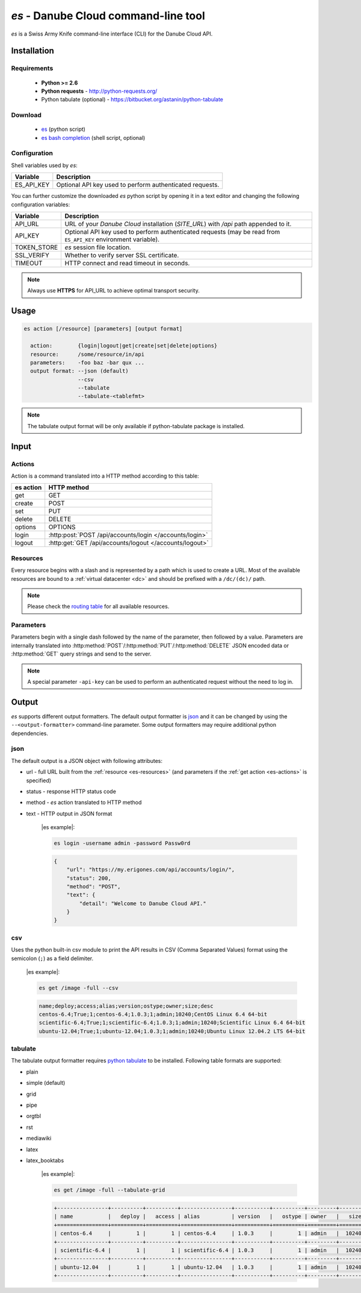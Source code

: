 .. _es-tool:

`es` - Danube Cloud command-line tool
*************************************

`es` is a Swiss Army Knife command-line interface (CLI) for the Danube Cloud API.


Installation
============

Requirements
------------

 - **Python >= 2.6**
 - **Python requests** - http://python-requests.org/
 - Python tabulate (optional) - https://bitbucket.org/astanin/python-tabulate

Download
--------

 - `es </static/api/bin/es>`_ (python script)
 - `es bash completion </static/api/bin/es_bash_completion.sh>`_ (shell script, optional)

Configuration
-------------

Shell variables used by `es`:

============= ===============
**Variable**  **Description**
------------- ---------------
ES_API_KEY    Optional API key used to perform authenticated requests.
============= ===============

You can further customize the downloaded `es` python script by opening it in a text editor and changing the following configuration variables:

============= ===============
**Variable**  **Description**
------------- ---------------
API_URL       URL of your *Danube Cloud* installation (`SITE_URL`) with `/api` path appended to it.
API_KEY       Optional API key used to perform authenticated requests (may be read from ``ES_API_KEY`` environment variable).
TOKEN_STORE   `es` session file location.
SSL_VERIFY    Whether to verify server SSL certificate.
TIMEOUT       HTTP connect and read timeout in seconds.
============= ===============

.. note:: Always use **HTTPS** for API_URL to achieve optimal transport security.


Usage
=====

.. sourcecode:: text

    es action [/resource] [parameters] [output format]

      action:        {login|logout|get|create|set|delete|options}
      resource:      /some/resource/in/api
      parameters:    -foo baz -bar qux ...
      output format: --json (default)
                     --csv
                     --tabulate
                     --tabulate-<tablefmt>

.. note:: The tabulate output format will be only available if python-tabulate package is installed.

Input
=====

.. _es-actions:

Actions
-------

Action is a command translated into a HTTP method according to this table:

============= =======================================================
**es action** **HTTP method**
------------- -------------------------------------------------------
get           GET
create        POST
set           PUT
delete        DELETE
options       OPTIONS
login         :http:post:`POST /api/accounts/login </accounts/login>`
logout        :http:get:`GET /api/accounts/logout </accounts/logout>`
============= =======================================================

.. _es-resources:

Resources
---------

Every resource begins with a slash and is represented by a path which is used to create a URL. Most of the available resources are bound to a :ref:`virtual datacenter <dc>` and should be prefixed with a ``/dc/(dc)/`` path.

.. note:: Please check the `routing table <http-routingtable.html>`_ for all available resources.

.. _es-parameters:

Parameters
----------

Parameters begin with a single dash followed by the name of the parameter, then followed by a value.
Parameters are internally translated into :http:method:`POST`/:http:method:`PUT`/:http:method:`DELETE` JSON encoded data or :http:method:`GET` query strings and send to the server.

.. note:: A special parameter ``-api-key`` can be used to perform an authenticated request without the need to log in.


Output
======

`es` supports different output formatters. The default output formatter is `json`_ and it can be changed by using the ``--<output-formatter>`` command-line parameter. Some output formatters may require additional python dependencies.

json
----

The default output is a JSON object with following attributes:

* url - full URL built from the :ref:`resource <es-resources>` (and parameters if the :ref:`get action <es-actions>` is specified)
* status - response HTTP status code
* method - `es` action translated to HTTP method
* text - HTTP output in JSON format


    |es example|:

    .. sourcecode:: bash

        es login -username admin -password Passw0rd

    .. sourcecode:: json

        {
            "url": "https://my.erigones.com/api/accounts/login/", 
            "status": 200, 
            "method": "POST", 
            "text": {
                "detail": "Welcome to Danube Cloud API." 
            }
        }

csv
---

Uses the python built-in csv module to print the API results in CSV (Comma Separated Values) format using the semicolon (``;``) as a field delimiter.

    |es example|:

    .. sourcecode:: bash

        es get /image -full --csv

    .. sourcecode:: bash

        name;deploy;access;alias;version;ostype;owner;size;desc
        centos-6.4;True;1;centos-6.4;1.0.3;1;admin;10240;CentOS Linux 6.4 64-bit
        scientific-6.4;True;1;scientific-6.4;1.0.3;1;admin;10240;Scientific Linux 6.4 64-bit
        ubuntu-12.04;True;1;ubuntu-12.04;1.0.3;1;admin;10240;Ubuntu Linux 12.04.2 LTS 64-bit

tabulate
--------

The tabulate output formatter requires `python tabulate <https://bitbucket.org/astanin/python-tabulate>`_ to be installed. Following table formats are supported:

* plain
* simple (default)
* grid
* pipe
* orgtbl
* rst
* mediawiki
* latex
* latex_booktabs


    |es example|:

    .. sourcecode:: bash

        es get /image -full --tabulate-grid

    .. sourcecode:: bash

        +----------------+----------+----------+----------------+-----------+----------+---------+--------+---------------------------------+
        | name           |   deploy |   access | alias          | version   |   ostype | owner   |   size | desc                            |
        +================+==========+==========+================+===========+==========+=========+========+=================================+
        | centos-6.4     |        1 |        1 | centos-6.4     | 1.0.3     |        1 | admin   |  10240 | CentOS Linux 6.4 64-bit         |
        +----------------+----------+----------+----------------+-----------+----------+---------+--------+---------------------------------+
        | scientific-6.4 |        1 |        1 | scientific-6.4 | 1.0.3     |        1 | admin   |  10240 | Scientific Linux 6.4 64-bit     |
        +----------------+----------+----------+----------------+-----------+----------+---------+--------+---------------------------------+
        | ubuntu-12.04   |        1 |        1 | ubuntu-12.04   | 1.0.3     |        1 | admin   |  10240 | Ubuntu Linux 12.04.2 LTS 64-bit |
        +----------------+----------+----------+----------------+-----------+----------+---------+--------+---------------------------------+

